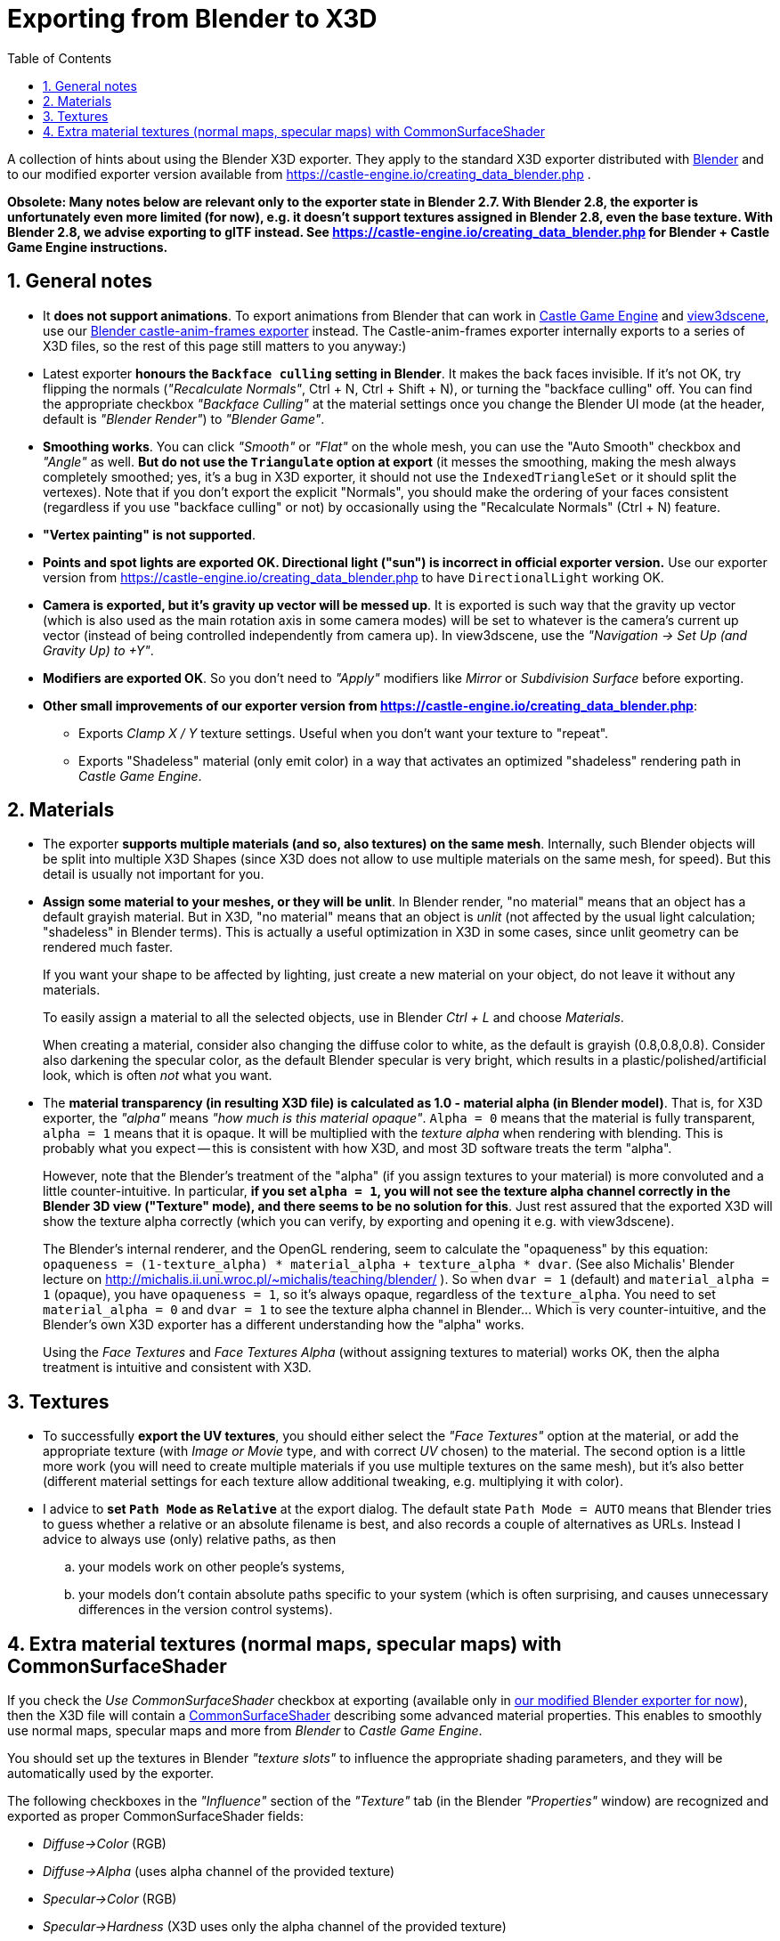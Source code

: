 = Exporting from Blender to X3D
:doctype: book
:sectnums:
:source-highlighter: coderay
:toc: left

A collection of hints about using the Blender X3D exporter. They apply to the standard X3D exporter distributed with http://blender.org/[Blender] and to our modified exporter version available from https://castle-engine.io/creating_data_blender.php .

*Obsolete: Many notes below are relevant only to the exporter state in Blender 2.7. With Blender 2.8, the exporter is unfortunately even more limited (for now), e.g. it doesn't support textures assigned in Blender 2.8, even the base texture. With Blender 2.8, we advise exporting to glTF instead. See https://castle-engine.io/creating_data_blender.php for Blender + Castle Game Engine instructions.*

== General notes

* It *does not support animations*. To export animations from Blender that can work in https://castle-engine.io/[Castle Game Engine] and https://castle-engine.io/view3dscene.php[view3dscene], use our https://castle-engine.io/creating_data_blender.php[Blender castle-anim-frames exporter] instead. The Castle-anim-frames exporter internally exports to a series of X3D files, so the rest of this page still matters to you anyway:)
* Latest exporter *honours the +++<tt>+++Backface culling+++</tt>+++ setting in Blender*. It makes the back faces invisible. If it's not OK, try flipping the normals (_"Recalculate Normals"_, Ctrl + N, Ctrl + Shift + N), or turning the "backface culling" off. You can find the appropriate checkbox _"Backface Culling"_ at the material settings once you change the Blender UI mode (at the header, default is _"Blender Render"_) to _"Blender Game"_.
* *Smoothing works*. You can click _"Smooth"_ or _"Flat"_ on the whole mesh, you can use the "Auto Smooth" checkbox and _"Angle"_ as well. *But do not use the +++<tt>+++Triangulate+++</tt>+++ option at export* (it messes the smoothing, making the mesh always completely smoothed; yes, it's a bug in X3D exporter, it should not use the +++<tt>+++IndexedTriangleSet+++</tt>+++ or it should split the vertexes). Note that if you don't export the explicit "Normals", you should make the ordering of your faces consistent (regardless if you use "backface culling" or not) by occasionally using the "Recalculate Normals" (Ctrl + N) feature.
* *"Vertex painting" is not supported*.
* *Points and spot lights are exported OK. Directional light ("sun") is incorrect in official exporter version.* Use our exporter version from https://castle-engine.io/creating_data_blender.php to have +++<tt>+++DirectionalLight+++</tt>+++ working OK.
* *Camera is exported, but it's gravity up vector will be messed up*. It is exported is such way that the gravity up vector (which is also used as the main rotation axis in some camera modes) will be set to whatever is the camera's current up vector (instead of being controlled independently from camera up). In view3dscene, use the _"Navigation \-> Set Up (and Gravity Up) to +Y"_.
* *Modifiers are exported OK*. So you don't need to _"Apply"_ modifiers like _Mirror_ or _Subdivision Surface_ before exporting.
* *Other small improvements of our exporter version from https://castle-engine.io/creating_data_blender.php*:
 ** Exports _Clamp X / Y_ texture settings. Useful when you don't want your texture to "repeat".
 ** Exports "Shadeless" material (only emit color) in a way that activates an optimized "shadeless" rendering path in _Castle Game Engine_.

== Materials

* The exporter *supports  multiple materials (and so, also textures) on the same mesh*. Internally, such Blender objects will be split into multiple X3D Shapes (since X3D does not allow to use multiple materials on the same mesh, for speed). But this detail is usually not important for you.
* *Assign some material to your meshes, or they will be unlit*. In Blender render, "no material" means that an object has a default grayish material. But in X3D, "no material" means that an object is _unlit_ (not affected by the usual light calculation; "shadeless" in Blender terms). This is actually a useful optimization in X3D in some cases, since unlit geometry can be rendered much faster.
+
If you want your shape to be affected by lighting, just create a new material on your object, do not leave it without any materials.
+
To easily assign a material to all the selected objects, use in Blender _Ctrl + L_ and choose _Materials_.
+
When creating a material, consider also changing the diffuse color to white, as the default is grayish (0.8,0.8,0.8). Consider also darkening the specular color, as the default Blender specular is very bright, which results in a plastic/polished/artificial look, which is often _not_ what you want.

* The *material transparency (in resulting X3D file) is calculated as 1.0 - material alpha (in Blender model)*. That is, for X3D exporter, the _"alpha"_ means _"how much is this material opaque"_. `Alpha = 0` means that the material is fully transparent, `alpha = 1` means that it is opaque. It will be multiplied with the _texture alpha_ when rendering with blending. This is probably what you expect -- this is consistent with how X3D, and most 3D software treats the term "alpha".
+
However, note that the Blender's treatment of the "alpha" (if you assign textures to your material) is more convoluted and a little counter-intuitive. In particular, *if you set `alpha = 1`, you will not see the texture alpha channel correctly in the Blender 3D view ("Texture" mode), and there seems to be no solution for this*. Just rest assured that the exported X3D will show the texture alpha correctly (which you can verify, by exporting and opening it e.g. with view3dscene).
+
The Blender's internal renderer, and the OpenGL rendering, seem to calculate the "opaqueness" by this equation: `opaqueness =  (1-texture_alpha) * material_alpha + texture_alpha * dvar`. (See also Michalis' Blender lecture on http://michalis.ii.uni.wroc.pl/~michalis/teaching/blender/ ). So when `dvar = 1` (default) and `material_alpha = 1` (opaque), you have `opaqueness = 1`, so it's always opaque, regardless of the `texture_alpha`. You need to set `material_alpha = 0` and `dvar = 1` to see the texture alpha channel in Blender... Which is very counter-intuitive, and the Blender's own X3D exporter has a different understanding how the "alpha" works.
+
Using the _Face Textures_ and _Face Textures Alpha_ (without assigning textures to material) works OK, then the alpha treatment is intuitive and consistent with X3D.

// mentioned later:  * If you use our custom X3D exporter, **the Shadeless checkbox at material is supported perfectly**. It is exported to what we call a *purely emissive material*, which is never lit, and it has an optimized rendering throughout the Castle Game Engine.

== Textures

* To successfully *export the UV textures*, you should either select the _"Face Textures"_ option at the material, or add the appropriate texture (with _Image or Movie_ type, and with correct _UV_ chosen) to the material. The second option is a little more work (you will need to create multiple materials if you use multiple textures on the same mesh), but it's also better (different material settings for each texture allow additional tweaking, e.g. multiplying it with color).
* I advice to *set +++<tt>+++Path Mode+++</tt>+++ as +++<tt>+++Relative+++</tt>+++* at the export dialog. The default state +++<tt>+++Path Mode = AUTO+++</tt>+++ means that Blender tries to guess whether a relative or an absolute filename is best, and also records a couple of alternatives as URLs. Instead I advice to always use (only) relative paths, as then
 .. your models work on other people's systems,
 .. your models don't contain absolute paths specific to your system (which is often surprising, and causes unnecessary differences in the version control systems).

== Extra material textures (normal maps, specular maps) with CommonSurfaceShader

If you check the _Use CommonSurfaceShader_ checkbox at exporting (available only in https://castle-engine.io/creating_data_blender.php[our modified Blender exporter for now]), then the X3D file will contain a https://castle-engine.io/x3d_implementation_texturing_extensions.php#section_ext_common_surface_shader[CommonSurfaceShader] describing some advanced material properties. This enables to smoothly use normal maps, specular maps and more from _Blender_ to _Castle Game Engine_.

You should set up the textures in Blender _"texture slots"_ to influence the appropriate shading parameters, and they will be automatically used by the exporter.

The following checkboxes in the _"Influence"_ section of the _"Texture"_ tab (in the Blender _"Properties"_ window) are recognized and exported as proper CommonSurfaceShader fields:

* _Diffuse\->Color_ (RGB)
* _Diffuse\->Alpha_ (uses alpha channel of the provided texture)
* _Specular\->Color_ (RGB)
* _Specular\->Hardness_ (X3D uses only the alpha channel of the provided texture)
* _Shading\->Ambient_ (RGB)
* _Geometry\->Normal_ (RGB, converted to normal vectors in tangent space)
* _Geometry\->Displace_ (for now the texture itself is not used by CGE (it is assumed to be in the alpha channel of a _normal map_ texture), but the _amount_ of displacement is used)

Any combination of these parameters should work.

Notes:

* _About diffuse_: The _Castle Game Engine_ right now always uses the _"diffuse texture"_ as a combined _"diffuse + alpha"_ texture. So, for future compatibiilty, always select both _"Diffuse\->Color"_ and _"Diffuse\->Alpha"_ checkboxes in Blender. This is a limitation of CGE, _not_ a limitation of CommonSurfaceShader, X3D, or this Blender exporter.
* The amount of _"Influence"_ (controlled by the sliders for each of the checkbox in the _"Influence"_ section) does not matter. It is always treated as equal to 1.0 by the _Castle Game Engine_. This is for performance reasons (implementing an adjustable _"Influence"_ amount, like Blender renderer allows, would cost us rendering time). Instead, you can edit the appropriate texture, or adjust the appropriate material parameter. _The one exception to this rule is the displacement_: The amount of displacement matters, it sets the base `displacementFactor` and `normalTextureParallaxHeight` that affect how the displacement is interpreted.
* The _material parameters are multiplied by the texture values_. So changing the material parameters still makes sense. If it seems like your texture has no effect, make sure that the appropriate material parameter is not zero. E.g. a _specular map_ (texture affecting the _specular color_) will have no effect if on the "Material" tab in Blender you set _specular color_ as zero (black).
* _About displacement_: The _Castle Game Engine_ right now automatically detects and uses the _displacement_ by looking at the alpha channel of your normalmap. Selecting the checkbox _"Geometry\->Displace"_ is only useful for now to set the _parallax height_ for _parallax bump mapping_, it doesn't matter what image is assigned there (for now).
